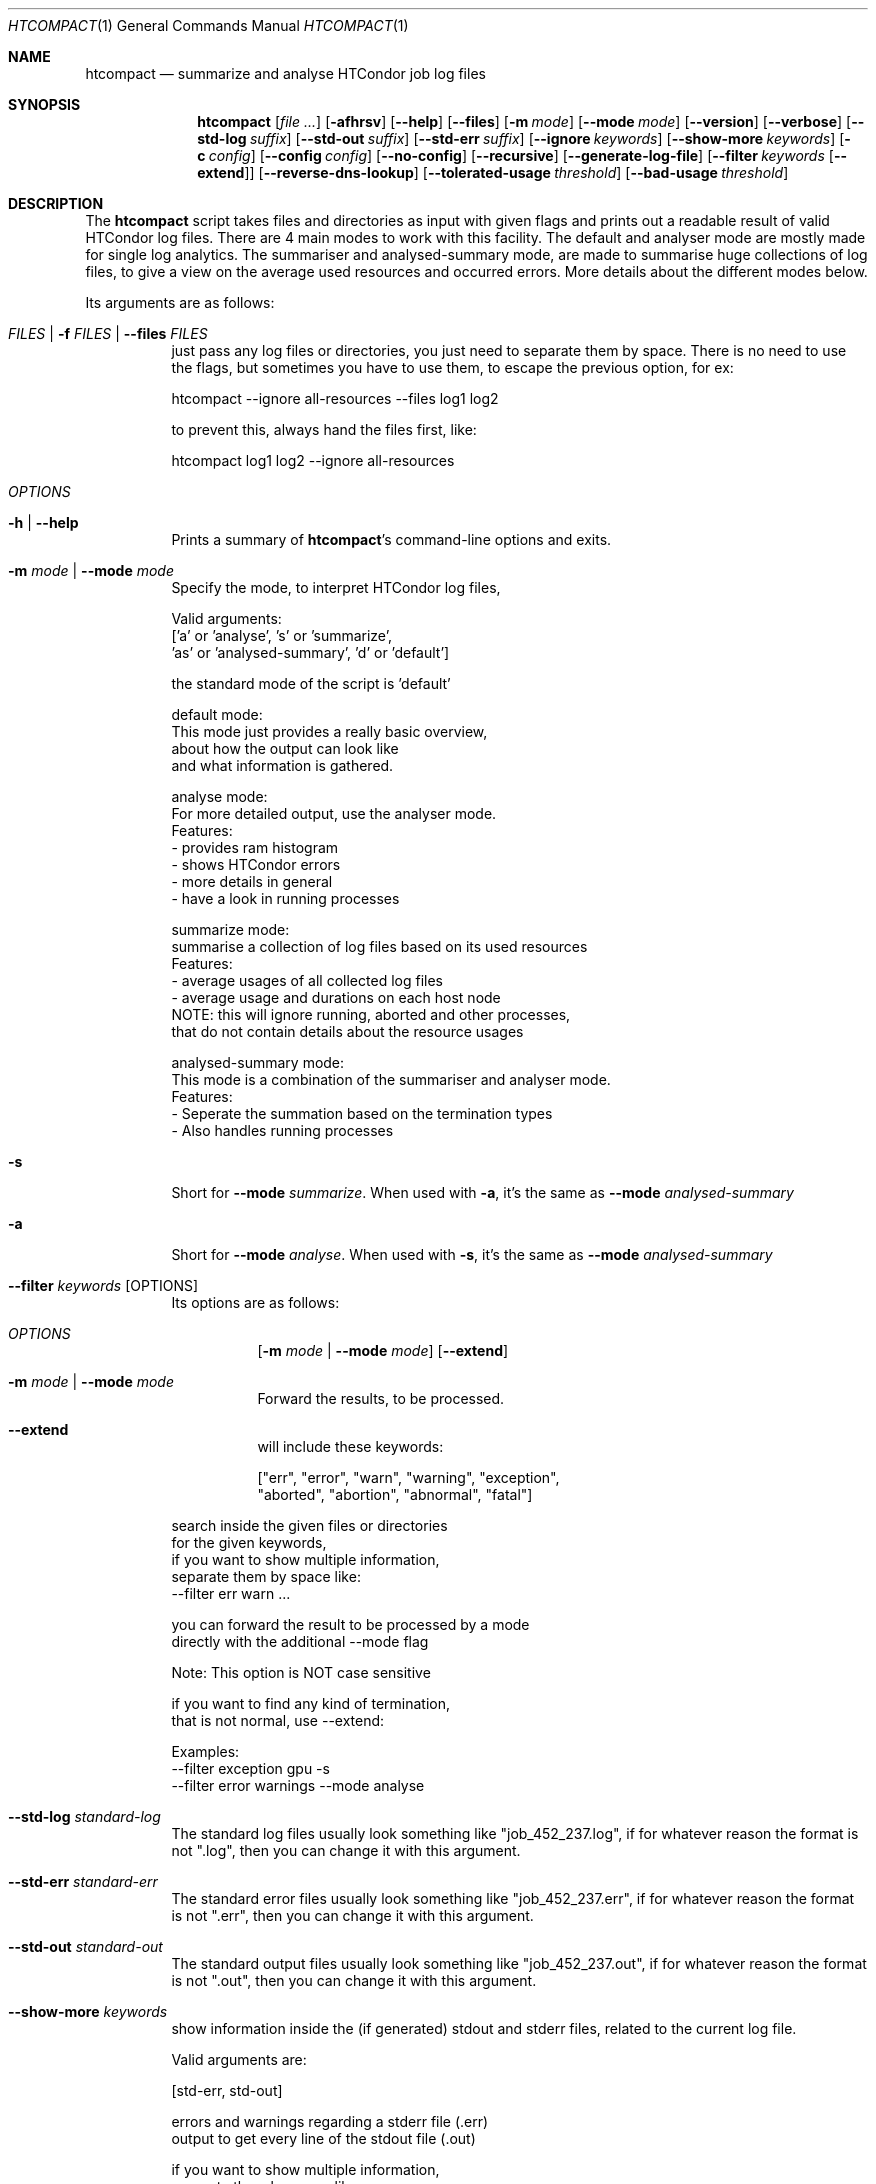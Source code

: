 .Dd September 17, 2020
.Dt HTCOMPACT 1
.Os \" Current operating system.
.
.Sh NAME
.Nm htcompact
.Nd summarize and analyse HTCondor job log files
.
.Sh SYNOPSIS
.Nm
.Op Ar
.Op Fl afhrsv
.Op Fl Fl help
.Op Fl Fl files
.Op Fl m Ar mode
.Op Fl Fl mode Ar mode
.Op Fl Fl version
.Op Fl Fl verbose
.Op Fl Fl std-log Ar suffix
.Op Fl Fl std-out Ar suffix
.Op Fl Fl std-err Ar suffix
.Op Fl Fl ignore Ar keywords
.Op Fl Fl show-more Ar keywords
.Op Fl c Ar config
.Op Fl Fl config Ar config
.Op Fl Fl no-config
.Op Fl Fl recursive
.Op Fl Fl generate-log-file
.Op Fl Fl filter Ar keywords Op Fl Fl extend
.Op Fl Fl reverse-dns-lookup
.Op Fl Fl tolerated-usage Ar threshold
.Op Fl Fl bad-usage Ar threshold
.
.Sh DESCRIPTION
The
.Nm
script takes files and directories as input with given flags and prints out a
readable result of valid HTCondor log files.
There are 4 main modes to work with this facility.
The default and analyser mode are mostly made for single log analytics.
The summariser and analysed-summary mode,
are made to summarise huge collections of log files,
to give a view on the average used resources and occurred errors.
More details about the different modes below.
.Pp
Its arguments are as follows:
.Bl -tag -width Ds
.
.It Ar FILES | Fl f Ar FILES | Fl Fl files Ar FILES
just pass any log files or directories,
you just need to separate them by space.
There is no need to use the flags,
but sometimes you have to use them,
to escape the previous option, for ex:
.Bd -literal
    htcompact --ignore all-resources --files log1 log2

to prevent this, always hand the files first, like:

    htcompact log1 log2 --ignore all-resources
.Ed
.
.It Ar OPTIONS
.
.It Fl h | Fl Fl help
Prints a summary of
.Nm Ap s
command\[hy]line options and exits.
.
.It Fl m Ar mode | Fl Fl mode Ar mode
Specify the mode, to interpret HTCondor log files,
.Bd -literal
Valid arguments:
 ['a' or 'analyse', 's' or 'summarize',
 'as' or 'analysed-summary', 'd' or 'default']
.Ed
.Bd -literal
the standard mode of the script is 'default'

default mode:
    This mode just provides a really basic overview,
    about how the output can look like
    and what information is gathered.

analyse mode:
    For more detailed output, use the analyser mode.
    Features:
    - provides ram histogram
    - shows HTCondor errors
    - more details in general
    - have a look in running processes

summarize mode:
    summarise a collection of log files based on its used resources
    Features:
    - average usages of all collected log files
    - average usage and durations on each host node
    NOTE: this will ignore running, aborted and other processes,
          that do not contain details about the resource usages

analysed-summary mode:
    This mode is a combination of the summariser and analyser mode.
    Features:
    - Seperate the summation based on the termination types
    - Also handles running processes

.Ed
.
.It Fl s
Short for
.Fl Fl mode Ar summarize .
When used with
.Fl a ,
it's the same as
.Fl Fl mode Ar analysed-summary
.
.It Fl a
Short for
.Fl Fl mode Ar analyse .
When used with
.Fl s ,
it's the same as
.Fl Fl mode Ar analysed-summary
.
.It Fl Fl filter Ar keywords Op OPTIONS
Its options are as follows:
.Bl -tag -width Ds
.It Ar OPTIONS
.Op Fl m Ar mode | Fl Fl mode Ar mode
.Op Fl Fl extend
.
.It Fl m Ar mode | Fl Fl mode Ar mode
Forward the results, to be processed.
.It Fl Fl extend
will include these keywords:
.Bd -literal
["err", "error", "warn", "warning", "exception",
 "aborted", "abortion", "abnormal", "fatal"]
.Ed
.El
.Bd -literal
search inside the given files or directories
for the given keywords,
if you want to show multiple information,
separate them by space like:
--filter err warn ...
.Ed
.Bd -literal
you can forward the result to be processed by a mode
directly with the additional --mode flag
.Ed
.Bd -literal
Note: This option is NOT case sensitive
.Ed
.Bd -literal
if you want to find any kind of termination,
that is not normal, use --extend:
.Ed
.Bd -literal
Examples:
--filter exception gpu -s
--filter error warnings --mode analyse
.Ed
.
.It Fl Fl std-log Ar standard-log
The standard log files usually look something like
.Qq job_452_237.log ,
if for whatever reason the format is not
.Qq .log ,
then you can change it with this argument.
.
.It Fl Fl std-err Ar standard-err
The standard error files usually look something like
.Qq job_452_237.err ,
if for whatever reason the format is not
.Qq .err ,
then you can change it with this argument.
.
.It Fl Fl std-out Ar standard-out
The standard output files usually look something like
.Qq job_452_237.out ,
if for whatever reason the format is not
.Qq .out ,
then you can change it with this argument.
.
.It Fl Fl show-more Ar keywords
show information inside the (if generated) stdout and stderr files,
related to the current log file.
.Bd -literal
Valid arguments are:

[std-err, std-out]

errors and warnings regarding a stderr file (.err)
output to get every line of the stdout file (.out)

if you want to show multiple information,
separate them by space like:
--show std-err std-out
.Ed
.
.It Fl Fl ignore Ar keywords
ignore a given set of information
.Bd -literal
Valid arguments are:

[execution-details, times, errors, host-nodes,
 used-resources, requested-resources,
 allocated-resources, all-resources]

if you want to ignore multiple information,
separate them by space like:
--ignore times errors
.Ed
.
.It Fl r | Fl Fl recursive
Run recursively through given directories
.
.It Fl c | Fl Fl config Ar config
Use args specified by a config file.
Check CONFIG section for more details
.
.It Fl Fl no-config
Do not search for a config file
.
.It Fl Fl reverse-dns-lookup
Resolve the host the job was running on by it's ip address
to a related domain name, if possible.
Else, go with the ip address.
.
.It Fl v | Fl Fl verbose
Start the script in verbose mode, this will generate more detailed output,
about what the script is doing
but printing it to stdout
.
.It Fl Fl generate-log-file
Related to the verbose mode,
this will generate the same output but not onto the terminal.
This will create a log rotation file: htcompact.log or append output to it.
The maximum size is limited by 1 MB,
which means the output starts to rollover on a backup file: htcompact.log.1
.
.It Fl Fl tolerated-usage Ar threshold
Threshold to warn the user,
when a given percentage is
exceeded between used and requested resources
.
.It Fl Fl bad-usage Ar threshold
Threshold to signal overuse/waste of resources,
when a given percentage is exceeded
between used and requested resources
.
.Sh CONFIG
.Bd -literal -compact
Args that start with '--' (eg. -f) can also be set in a config file. Config file
syntax allows: key=value, flag=true, stuff=[a,b,c]
If an arg is specified in more than one place, then
commandline values override config file values which override defaults.

See the config specification:
.Lk https://github.com/psyinfra/htcompact/blob/master/config/README.md

The script is also checking for other config files in other places:
.
"project_dir/config/htcomapct.conf",
 "/etc/htcompact.conf" and "~/.config/htcompact/htcompact.conf"
.Ed
.Bd -literal
with different priorities from 1 (high) to 5 (low):
Priority[1] -c | --config config_file
Priority[2] search for config_file in project_dir/config/htcompact.conf
Priority[3] search for config_file in ~/.config/htcompact/htcompact.conf
Priority[4] search for config_file in /etc/htcompact.conf
Priority[5] run with default settings
.Ed
.
.Sh FEATURES
.Bd -literal -compact
- Always try to generate output, if possible
- Listening to stdin to make the use of tools like grep possible
-> --filter is a more naive alternative to grep
.Ed
.
.Sh FILES
.Bl -tag -width Ds
.It Pa config/htcompact.conf
A default setup for this script.
.El
.
.Sh EXIT STATUS
.Ex -std
.Bd -literal -compact
Exit Codes:
No given files: 1
Wrong options or arguments: 2
TypeError: 3
Keyboard interruption: 4
.Ed
.
.Sh EXAMPLES
.Bd -literal
htcompact -a 398_440.log
htcompact -s log_directory --ignore execution-details --no-config
htcompact -as log_directory
htcompact -e 005
htcompact --filter "" --extend -s --ignore all-resources log_directory
htcompact htcompact.conf 394_440 -a --show-output
htcompact --filter aborted -as ~/logs
OR
grep -R -l aborted ~/logs | htcompact -as
.Ed
.
.Sh SEE ALSO
.Bd -literal
The repository is available at
.Lk https://github.com/psyinfra/htcompact
Bug reports, patches, and (constructive) input are always welcome.
.Ed
.
.Sh AUTHORS
.Nm
was created by
.An Mathis Loevenich
.Mt mathisloevenich@fz\[hy]juelich.de .
See the AUTHORS file for more information.
.
.Sh COPYRIGHT
.Nm
is released under the
.Qq MIT License .
See the LICENSE file for more information.

